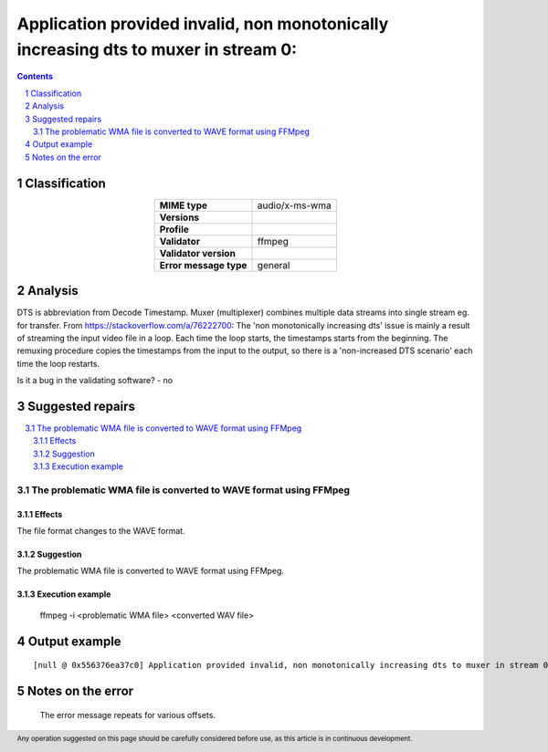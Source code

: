 =====================================================================================
Application provided invalid, non monotonically increasing dts to muxer in stream 0: 
=====================================================================================

.. footer:: Any operation suggested on this page should be carefully considered before use, as this article is in continuous development.

.. contents::
   :depth: 2

.. section-numbering::

--------------
Classification
--------------

.. list-table::
   :align: center

   * - **MIME type**
     - audio/x-ms-wma
   * - **Versions**
     - 
   * - **Profile**
     - 
   * - **Validator**
     - ffmpeg
   * - **Validator version**
     - 
   * - **Error message type**
     - general

--------
Analysis
--------
DTS is abbreviation from Decode Timestamp. Muxer (multiplexer) combines multiple data streams into single stream eg. for transfer.
From https://stackoverflow.com/a/76222700: The 'non monotonically increasing dts' issue is mainly a result of streaming the input video file in a loop. Each time the loop starts, the timestamps starts from the beginning. The remuxing procedure copies the timestamps from the input to the output, so there is a 'non-increased DTS scenario' each time the loop restarts.

Is it a bug in the validating software? - no

-----------------
Suggested repairs
-----------------
.. contents::
   :local:

The problematic WMA file is converted to WAVE format using FFMpeg
=================================================================

Effects
~~~~~~~

The file format changes to the WAVE format.

Suggestion
~~~~~~~~~~

The problematic WMA file is converted to WAVE format using FFMpeg.

Execution example
~~~~~~~~~~~~~~~~~
	ffmpeg -i <problematic WMA file> <converted WAV file>

--------------
Output example
--------------
::

	[null @ 0x556376ea37c0] Application provided invalid, non monotonically increasing dts to muxer in stream 0: 209745890 >= 209745862

------------------
Notes on the error
------------------
	The error message repeats for various offsets.


